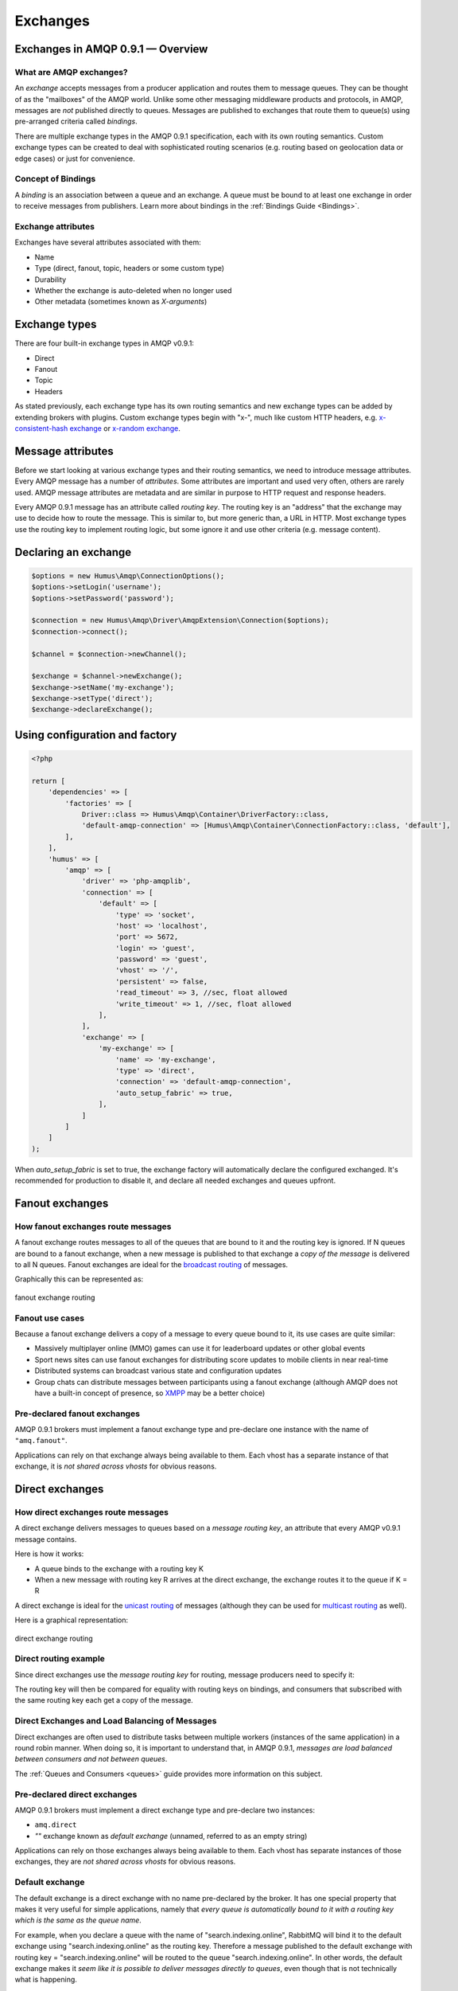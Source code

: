 .. _exchanges:

Exchanges
=========

Exchanges in AMQP 0.9.1 — Overview
----------------------------------

What are AMQP exchanges?
~~~~~~~~~~~~~~~~~~~~~~~~

An *exchange* accepts messages from a producer application and routes
them to message queues. They can be thought of as the "mailboxes" of the
AMQP world. Unlike some other messaging middleware products and
protocols, in AMQP, messages are *not* published directly to queues.
Messages are published to exchanges that route them to queue(s) using
pre-arranged criteria called *bindings*.

There are multiple exchange types in the AMQP 0.9.1 specification, each
with its own routing semantics. Custom exchange types can be created to
deal with sophisticated routing scenarios (e.g. routing based on
geolocation data or edge cases) or just for convenience.

Concept of Bindings
~~~~~~~~~~~~~~~~~~~

A *binding* is an association between a queue and an exchange. A queue
must be bound to at least one exchange in order to receive messages from
publishers. Learn more about bindings in the :ref:`Bindings Guide <Bindings>`.

Exchange attributes
~~~~~~~~~~~~~~~~~~~

Exchanges have several attributes associated with them:

-  Name
-  Type (direct, fanout, topic, headers or some custom type)
-  Durability
-  Whether the exchange is auto-deleted when no longer used
-  Other metadata (sometimes known as *X-arguments*)

Exchange types
--------------

There are four built-in exchange types in AMQP v0.9.1:

-  Direct
-  Fanout
-  Topic
-  Headers

As stated previously, each exchange type has its own routing semantics
and new exchange types can be added by extending brokers with plugins.
Custom exchange types begin with "x-", much like custom HTTP headers,
e.g. `x-consistent-hash
exchange <https://github.com/rabbitmq/rabbitmq-consistent-hash-exchange>`_
or `x-random exchange <https://github.com/jbrisbin/random-exchange>`_.

Message attributes
------------------

Before we start looking at various exchange types and their routing
semantics, we need to introduce message attributes. Every AMQP message
has a number of *attributes*. Some attributes are important and used
very often, others are rarely used. AMQP message attributes are metadata
and are similar in purpose to HTTP request and response headers.

Every AMQP 0.9.1 message has an attribute called *routing key*. The
routing key is an "address" that the exchange may use to decide how to
route the message. This is similar to, but more generic than, a URL in
HTTP. Most exchange types use the routing key to implement routing
logic, but some ignore it and use other criteria (e.g. message content).

Declaring an exchange
---------------------

.. code-block:: php

    $options = new Humus\Amqp\ConnectionOptions();
    $options->setLogin('username');
    $options->setPassword('password');

    $connection = new Humus\Amqp\Driver\AmqpExtension\Connection($options);
    $connection->connect();

    $channel = $connection->newChannel();

    $exchange = $channel->newExchange();
    $exchange->setName('my-exchange');
    $exchange->setType('direct');
    $exchange->declareExchange();

Using configuration and factory
-------------------------------

.. code-block:: php

    <?php

    return [
        'dependencies' => [
            'factories' => [
                Driver::class => Humus\Amqp\Container\DriverFactory::class,
                'default-amqp-connection' => [Humus\Amqp\Container\ConnectionFactory::class, 'default'],
            ],
        ],
        'humus' => [
            'amqp' => [
                'driver' => 'php-amqplib',
                'connection' => [
                    'default' => [
                        'type' => 'socket',
                        'host' => 'localhost',
                        'port' => 5672,
                        'login' => 'guest',
                        'password' => 'guest',
                        'vhost' => '/',
                        'persistent' => false,
                        'read_timeout' => 3, //sec, float allowed
                        'write_timeout' => 1, //sec, float allowed
                    ],
                ],
                'exchange' => [
                    'my-exchange' => [
                        'name' => 'my-exchange',
                        'type' => 'direct',
                        'connection' => 'default-amqp-connection',
                        'auto_setup_fabric' => true,
                    ],
                ]
            ]
        ]
    );

When `auto_setup_fabric` is set to true, the exchange factory will automatically declare the configured exchanged.
It's recommended for production to disable it, and declare all needed exchanges and queues upfront.

Fanout exchanges
----------------

How fanout exchanges route messages
~~~~~~~~~~~~~~~~~~~~~~~~~~~~~~~~~~~

A fanout exchange routes messages to all of the queues that are bound to
it and the routing key is ignored. If N queues are bound to a fanout
exchange, when a new message is published to that exchange a *copy of
the message* is delivered to all N queues. Fanout exchanges are ideal
for the `broadcast
routing <http://en.wikipedia.org/wiki/Broadcasting_%28computing%29>`_ of
messages.

Graphically this can be represented as:

.. figure:: https://github.com/prolic/HumusAmqp/raw/master/docs/diagrams/004_fanout_exchange.png
   :align: center
   :alt: fanout exchange routing

   fanout exchange routing

Fanout use cases
~~~~~~~~~~~~~~~~

Because a fanout exchange delivers a copy of a message to every queue
bound to it, its use cases are quite similar:

-  Massively multiplayer online (MMO) games can use it for leaderboard
   updates or other global events
-  Sport news sites can use fanout exchanges for distributing score
   updates to mobile clients in near real-time
-  Distributed systems can broadcast various state and configuration
   updates
-  Group chats can distribute messages between participants using a
   fanout exchange (although AMQP does not have a built-in concept of
   presence, so `XMPP <http://xmpp.org>`_ may be a better choice)

Pre-declared fanout exchanges
~~~~~~~~~~~~~~~~~~~~~~~~~~~~~

AMQP 0.9.1 brokers must implement a fanout exchange type and pre-declare
one instance with the name of ``"amq.fanout"``.

Applications can rely on that exchange always being available to them.
Each vhost has a separate instance of that exchange, it is *not shared
across vhosts* for obvious reasons.

Direct exchanges
----------------

How direct exchanges route messages
~~~~~~~~~~~~~~~~~~~~~~~~~~~~~~~~~~~

A direct exchange delivers messages to queues based on a *message
routing key*, an attribute that every AMQP v0.9.1 message contains.

Here is how it works:

-  A queue binds to the exchange with a routing key K
-  When a new message with routing key R arrives at the direct exchange,
   the exchange routes it to the queue if K = R

A direct exchange is ideal for the `unicast
routing <http://en.wikipedia.org/wiki/Unicast>`_ of messages (although
they can be used for `multicast
routing <http://en.wikipedia.org/wiki/Multicast>`_ as well).

Here is a graphical representation:

.. figure:: https://github.com/prolic/HumusAmqp/raw/master/docs/diagrams/005_direct_exchange.png
   :align: center
   :alt: direct exchange routing

   direct exchange routing

Direct routing example
~~~~~~~~~~~~~~~~~~~~~~

Since direct exchanges use the *message routing key* for routing,
message producers need to specify it:

The routing key will then be compared for equality with routing keys on
bindings, and consumers that subscribed with the same routing key each
get a copy of the message.

Direct Exchanges and Load Balancing of Messages
~~~~~~~~~~~~~~~~~~~~~~~~~~~~~~~~~~~~~~~~~~~~~~~

Direct exchanges are often used to distribute tasks between multiple
workers (instances of the same application) in a round robin manner.
When doing so, it is important to understand that, in AMQP 0.9.1,
*messages are load balanced between consumers and not between queues*.

The :ref:`Queues and Consumers <queues>` guide provides more
information on this subject.

Pre-declared direct exchanges
~~~~~~~~~~~~~~~~~~~~~~~~~~~~~

AMQP 0.9.1 brokers must implement a direct exchange type and pre-declare
two instances:

-  ``amq.direct``
-  *""* exchange known as *default exchange* (unnamed, referred to as an
   empty string)

Applications can rely on those exchanges always being available to them.
Each vhost has separate instances of those exchanges, they are *not
shared across vhosts* for obvious reasons.

Default exchange
~~~~~~~~~~~~~~~~

The default exchange is a direct exchange with no name pre-declared
by the broker. It has one special property that makes it very useful
for simple applications, namely that *every queue is automatically bound
to it with a routing key which is the same as the queue name*.

For example, when you declare a queue with the name of
"search.indexing.online", RabbitMQ will bind it to the default exchange
using "search.indexing.online" as the routing key. Therefore a message
published to the default exchange with routing key =
"search.indexing.online" will be routed to the queue
"search.indexing.online". In other words, the default exchange makes it
*seem like it is possible to deliver messages directly to queues*, even
though that is not technically what is happening.

Direct Exchange Use Cases
~~~~~~~~~~~~~~~~~~~~~~~~~

Direct exchanges can be used in a wide variety of cases:

-  Direct (near real-time) messages to individual players in an MMO game
-  Delivering notifications to specific geographic locations (for
   example, points of sale)
-  Distributing tasks between multiple instances of the same application
   all having the same function, for example, image processors
-  Passing data between workflow steps, each having an identifier (also
   consider using headers exchange)
-  Delivering notifications to individual software services in the
   network

Topic Exchanges
---------------

How Topic Exchanges Route Messages
~~~~~~~~~~~~~~~~~~~~~~~~~~~~~~~~~~

Topic exchanges route messages to one or many queues based on matching
between a message routing key and the pattern that was used to bind a
queue to an exchange. The topic exchange type is often used to implement
various `publish/subscribe
pattern <http://en.wikipedia.org/wiki/Publish/subscribe>`_ variations.

Topic exchanges are commonly used for the `multicast
routing <http://en.wikipedia.org/wiki/Multicast>`_ of messages.

.. figure:: http://upload.wikimedia.org/wikipedia/commons/thumb/3/30/Multicast.svg/500px-Multicast.svg.png
   :align: center
   :alt: 

Topic exchanges can be used for `broadcast
routing <http://en.wikipedia.org/wiki/Broadcasting_%28computing%29>`_,
but fanout exchanges are usually more efficient for this use case.

Topic Exchange Routing Example
~~~~~~~~~~~~~~~~~~~~~~~~~~~~~~

Two classic examples of topic-based routing are stock price updates and
location-specific data (for instance, weather broadcasts). Consumers
indicate which topics they are interested in (think of it like
subscribing to a feed for an individual tag of your favourite blog as
opposed to the full feed).

A routing pattern consists of several words separated by dots, in a
similar way to URI path segments being joined by slash. A few of
examples:

-  asia.southeast.thailand.bangkok
-  sports.basketball
-  usa.nasdaq.aapl
-  tasks.search.indexing.accounts

The following routing keys match the "americas.south.#" pattern:

-  americas.south
-  americas.south.\ *brazil*
-  americas.south.\ *brazil.saopaolo*
-  americas.south.\ *chile.santiago*

In other words, the "#" part of the pattern matches 0 or more words.

For the pattern "americas.south.\*", some matching routing keys are:

-  americas.south.\ *brazil*
-  americas.south.\ *chile*
-  americas.south.\ *peru*

but not

-  americas.south
-  americas.south.chile.santiago

As you can see, the "\*" part of the pattern matches 1 word only.

Topic Exchange Use Cases
~~~~~~~~~~~~~~~~~~~~~~~~

Topic exchanges have a very broad set of use cases. Whenever a problem
involves multiple consumers/applications that selectively choose which
type of messages they want to receive, the use of topic exchanges should
be considered. To name a few examples:

-  Distributing data relevant to specific geographic location, for
   example, points of sale
-  Background task processing done by multiple workers, each capable of
   handling specific set of tasks
-  Stocks price updates (and updates on other kinds of financial data)
-  News updates that involve categorization or tagging (for example,
   only for a particular sport or team)
-  Orchestration of services of different kinds in the cloud
-  Distributed architecture/OS-specific software builds or packaging
   where each builder can handle only one architecture or OS


Publishing messages
-------------------

.. code-block:: php

    <?php

    $exchange->publish(
        'some message',
        'routing_key',
        Constants::AMQP_NOPARAM,
        [
            'arguments' => [
                'arg1' => 'value'
            ],
        ]
    );

Data serialization
~~~~~~~~~~~~~~~~~~

You are encouraged to take care of data serialization before publishing
(i.e. by using JSON, Thrift, Protocol Buffers or some other
serialization library). Note that because AMQP is a binary protocol,
text formats like JSON largely lose their advantage of being easy to
inspect as data travels across the network, so if bandwidth efficiency
is important, consider using `MessagePack <http://msgpack.org/>`_ or
`Protocol Buffers <http://code.google.com/p/protobuf/>`_.

A few popular options for data serialization are:

-  JSON
-  BSON
-  `Message Pack <http://msgpack.org>`_
-  XML
-  Protocol Buffers

Message attributes
~~~~~~~~~~~~~~~~~~

RabbitMQ messages have various metadata attributes that can be set when
a message is published. Some of the attributes are well-known and
mentioned in the AMQP 0.9.1 specification, others are specific to a
particular application. Well-known attributes are listed here as options
that HumusAmqp takes:

-  ``:persistent``
-  ``:delivery_mode``
-  ``:mandatory``
-  ``:timestamp``
-  ``:expiration``
-  ``:type``
-  ``:reply_to``
-  ``:content_type``
-  ``:content_encoding``
-  ``:correlation_id``
-  ``:priority``
-  ``:cluster_id``
-  ``:user_id``
-  ``:app_id``
-  ``:message_id``

All other attributes can be added to a *headers table*.

An example:

.. code-block:: php

    <?php

    $exchange->publish(
        '{"foo": "bar"}',
        'routing_key',
        Constants::AMQP_NOPARAM,
        [
            'app_id' => 'amqp.example',
            'type' => 'kinda.checkin',
            'headers' => [
                'latitude' => 59.35,
                'longituide' => 18.0666667
            ],
            'timestamp' => time(),
            'correlation_id' => 'r-1',
            'content_type' => 'application/json',
            'delivery_mode' => 2,
            'content_encoding' => 'UTF-8',
        ]
    );

.. raw:: html

   <dl>
     <dt>

:routing\_key

.. raw:: html

   </dt>
     <dd>

Used for routing messages depending on the exchange type and
configuration.

.. raw:: html

   </dd>

.. raw:: html

   <dt>

:persistent

.. raw:: html

   </dt>
     <dd>

When set to true, RabbitMQ will persist message to disk.

.. raw:: html

   </dd>

.. raw:: html

   <dt>

:mandatory

.. raw:: html

   </dt>
     <dd>


This flag tells the server how to react if the message cannot be routed
to a queue. If this flag is set to true, the server will return an
unroutable message to the producer with a ``basic.return`` AMQP method.
If this flag is set to false, the server silently drops the message.

.. raw:: html

   </dd>

.. raw:: html

   <dt>

:content\_type

.. raw:: html

   </dt>
     <dd>

MIME content type of message payload. Has the same purpose/semantics as
HTTP Content-Type header.

.. raw:: html

   </dd>

.. raw:: html

   <dt>

:content\_encoding

.. raw:: html

   </dt>
     <dd>

MIME content encoding of message payload. Has the same purpose/semantics
as HTTP Content-Encoding header.

.. raw:: html

   </dd>

.. raw:: html

   <dt>

:priority

.. raw:: html

   </dt>
     <dd>

Message priority, from 0 to 9.

.. raw:: html

   </dd>

.. raw:: html

   <dt>

:message\_id

.. raw:: html

   </dt>
     <dd>
       

Message identifier as a string. If applications need to identify
messages, it is recommended that they use this attribute instead of
putting it into the message payload.

.. raw:: html

   </dd>

.. raw:: html

   <dt>

:reply\_to

.. raw:: html

   </dt>
     <dd>
       

Commonly used to name a reply queue (or any other identifier that helps
a consumer application to direct its response). Applications are
encouraged to use this attribute instead of putting this information
into the message payload.

.. raw:: html

   </dd>

.. raw:: html

   <dt>

:correlation\_id

.. raw:: html

   </dt>
     <dd>
       

ID of the message that this message is a reply to. Applications are
encouraged to use this attribute instead of putting this information
into the message payload.

.. raw:: html

   </dd>

.. raw:: html

   <dt>

:type

.. raw:: html

   </dt>
     <dd>

Message type as a string. Recommended to be used by applications instead
of including this information into the message payload.

.. raw:: html

   </dd>

.. raw:: html

   <dt>

:user\_id

.. raw:: html

   </dt>
     <dd>
     

Sender's identifier. Note that RabbitMQ will check that the `value of
this attribute is the same as username AMQP connection was authenticated
with <http://www.rabbitmq.com/validated-user-id.html>`_, it SHOULD NOT
be used to transfer, for example, other application user ids or be used
as a basis for some kind of Single Sign-On solution.

.. raw:: html

   </dd>

.. raw:: html

   <dt>

:app\_id

.. raw:: html

   </dt>
     <dd>

Application identifier string, for example, "eventoverse" or
"webcrawler"

.. raw:: html

   </dd>

.. raw:: html

   <dt>

:timestamp

.. raw:: html

   </dt>
     <dd>

Timestamp of the moment when message was sent, in seconds since the Epoch

.. raw:: html

   </dd>

.. raw:: html

   <dt>

:expiration

.. raw:: html

   </dt>
     <dd>

Message expiration specification as a string

.. raw:: html

   </dd>

.. raw:: html

   <dt>

:arguments

.. raw:: html

   </dt>
     <dd>

A map of any additional attributes that the application needs. Nested
hashes are supported. Keys must be strings.

.. raw:: html

   </dd>
   </dl>

It is recommended that application authors use well-known message
attributes when applicable instead of relying on custom headers or
placing information in the message body. For example, if your
application messages have priority, publishing timestamp, type and
content type, you should use the respective AMQP message attributes
instead of reinventing the wheel.

Validated User ID
~~~~~~~~~~~~~~~~~

In some scenarios it is useful for consumers to be able to know the
identity of the user who published a message. RabbitMQ implements a
feature known as `validated User
ID <http://www.rabbitmq.com/extensions.html#validated-user-id>`_. If
this property is set by a publisher, its value must be the same as the
name of the user used to open the connection. If the user-id property is
not set, the publisher's identity is not validated and remains private.

Publishing Callbacks and Reliable Delivery in Distributed Environments
~~~~~~~~~~~~~~~~~~~~~~~~~~~~~~~~~~~~~~~~~~~~~~~~~~~~~~~~~~~~~~~~~~~~~~

A commonly asked question about RabbitMQ clients is "how to execute a
piece of code after a message is received".

Message publishing with HumusAmqp happens in several steps:

-  AMQPExchange::publish takes a payload and various metadata
   attributes
-  Resulting payload is staged for writing
-  On the next event loop tick, data is transferred to the OS kernel
   using one of the underlying NIO APIs
-  OS kernel buffers data before sending it
-  Network driver may also employ buffering

As you can see, "when data is sent" is a complicated issue and while
methods to flush buffers exist, flushing buffers does not guarantee that
the data was received by the broker because it might have crashed while
data was travelling down the wire.

The only way to reliably know whether data was received by the broker or
a peer application is to use message acknowledgements. This is how TCP
works and this approach is proven to work at the enormous scale of the
modern Internet. AMQP 0.9.1 fully embraces this fact and HumusAmqp follows.

In cases when you cannot afford to lose a single message, AMQP 0.9.1
applications can use one (or a combination of) the following protocol
features:

-  Publisher confirms (a RabbitMQ-specific extension to AMQP 0.9.1)
-  Publishing messages as mandatory
-  Transactions (these introduce noticeable overhead and have a
   relatively narrow set of use cases)

A more detailed overview of the pros and cons of each option can be
found in a `blog post that introduces Publisher Confirms
extension <http://bit.ly/rabbitmq-publisher-confirms>`_ by the RabbitMQ
team. The next sections of this guide will describe how the features
above can be used with HumusAmqp.

Publishing messages as mandatory
~~~~~~~~~~~~~~~~~~~~~~~~~~~~~~~~

When publishing messages, it is possible to use the ``:mandatory``
option to publish a message as "mandatory". When a mandatory message
cannot be *routed* to any queue (for example, there are no bindings or
none of the bindings match), the message is returned to the producer.

.. code-block:: php

    <?php

    $connection = new \Humus\Amqp\Driver\AmqpExtension\Connection();
    $connection->connect();

    $channel = $connection->newChannel();

    $exchange = $channel->newExchange();
    $exchange->setName('my-exchange');

    $exchange->publish(
        '{"foo": "bar"}',
        'routing_key',
        Constants::AMQP_MANDATORY
    );

    $this->channel->setReturnCallback(
        function (
            int $replyCode,
            string $replyText,
            string $exchange,
            string $routingKey,
            Envelope $envelope,
            string $body
        ) use (&$result) {
            $result[] = 'Message returned';
            $result[] = func_get_args();
            return false;
        }
    );

    try {
        $this->channel->waitForBasicReturn();
    } catch (\Exception $e) {
        //$result[] = get_class($e) . ': ' . $e->getMessage(); //@todo: make php amqplib throw these exceptions
    }

    var_dump($result);

Returned messages
~~~~~~~~~~~~~~~~~

When a message is returned, the application that produced it can handle
that message in different ways:

-  Store it for later redelivery in a persistent store
-  Publish it to a different destination
-  Log the event and discard the message

A returned message handler has access to AMQP method (``basic.return``)
information, message metadata and payload (as a byte array). The
metadata and message body are returned without modifications so that the
application can store the message for later redelivery.

Publishing Persistent Messages
~~~~~~~~~~~~~~~~~~~~~~~~~~~~~~

Messages potentially spend some time in the queues to which they were
routed before they are consumed. During this period of time, the broker
may crash or experience a restart. To survive it, messages must be
persisted to disk. This has a negative effect on performance, especially
with network attached storage like NAS devices and Amazon EBS. AMQP
0.9.1 lets applications trade off performance for durability, or vice
versa, on a message-by-message basis.

To publish a persistent message, use the ``:persistent`` option:

**Note** that in order to survive a broker crash, the messages MUST be
persistent and the queue that they were routed to MUST be durable.

:ref:`Durability and Message Persistence <durability>` provides more information on the subject.

Publishing In Multi-threaded Environments
~~~~~~~~~~~~~~~~~~~~~~~~~~~~~~~~~~~~~~~~~

When using HumusAmqp in multi-threaded environments, the rule of thumb is:
avoid sharing channels across threads.

In other words, publishers in your application that publish from
separate threads should use their own channels. The same is a good idea
for consumers.

Headers exchanges
-----------------

Now that message attributes and publishing have been introduced, it is
time to take a look at one more core exchange type in AMQP 0.9.1. It is
called the *headers exchange type* and is quite powerful.

How headers exchanges route messages
~~~~~~~~~~~~~~~~~~~~~~~~~~~~~~~~~~~~

An Example Problem Definition
^^^^^^^^^^^^^^^^^^^^^^^^^^^^^

The best way to explain headers-based routing is with an example.
Imagine a distributed `continuous
integration <http://martinfowler.com/articles/continuousIntegration.html>`_
system that distributes builds across multiple machines with different
hardware architectures (x86, IA-64, AMD64, ARM family and so on) and
operating systems. It strives to provide a way for a community to
contribute machines to run tests on and a nice build matrix like `the
one WebKit uses <http://build.webkit.org/waterfall?category=core>`_. One
key problem such systems face is build distribution. It would be nice if
a messaging broker could figure out which machine has which OS,
architecture or combination of the two and route build request messages
accordingly.

A headers exchange is designed to help in situations like this by
routing on multiple attributes that are more easily expressed as message
metadata attributes (headers) rather than a routing key string.

Routing on Multiple Message Attributes
^^^^^^^^^^^^^^^^^^^^^^^^^^^^^^^^^^^^^^

Headers exchanges route messages based on message header matching.
Headers exchanges ignore the routing key attribute. Instead, the
attributes used for routing are taken from the "headers" attribute. When
a queue is bound to a headers exchange, the ``:arguments`` attribute is
used to define matching rules:

.. code-block:: php

    <?php

    return [
        'dependencies' => [
            'factories' => [
                Driver::class => Humus\Amqp\Container\DriverFactory::class,
                'default-amqp-connection' => [Humus\Amqp\Container\ConnectionFactory::class, 'default'],
            ],
        ],
        'humus' => [
            'amqp' => [
                'driver' => 'php-amqplib',
                'connection' => [
                    'default' => [
                        'type' => 'socket',
                        'host' => 'localhost',
                        'port' => 5672,
                        'login' => 'guest',
                        'password' => 'guest',
                        'vhost' => '/',
                        'persistent' => false,
                        'read_timeout' => 3, //sec, float allowed
                        'write_timeout' => 1, //sec, float allowed
                    ],
                ],
                'exchange' => [
                    'header-exchange' => [
                        'name' => 'header-exchange',
                        'type' => 'headers',
                        'connection' => 'default-amqp-connection',
                    ],
                ],
                'queue' => [
                    'myqueue-1' => [
                        'name' => 'myqueue',
                        'exchanges' => [
                            'header-exchange' => [
                                [
                                    'arguments' => [
                                        'os' => 'linux',
                                        'x-match' => 'all'
                                    ],
                                ]
                            ],
                        ],
                        'connection' => 'default-amqp-connection',
                    ],
                    'myqueue-2' => [
                        'name' => 'myqueue',
                        'exchanges' => [
                            'header-exchange' => [
                                [
                                    'arguments' => [
                                        'os' => 'osx',
                                        'x-match' => 'any'
                                    ],
                                ]
                            ]
                        ],
                        'connection' => 'default-amqp-connection',
                    ],
                ],
            ],
        ],
    ];

When matching on one header, a message is considered matching if the
value of the header equals the value specified upon binding. An example
that demonstrates headers routing:

.. code-block:: php

    <?php

    $exchange->publish(
        '8 cores/Linux',
        '',
        Constants::AMQP_NOPARAM,
        [
            'headers' => [
                'os' => 'linux',
                'cores' => 8
            ],
        ]
    );

    $exchange->publish(
        '4 cores/OS X',
        '',
        Constants::AMQP_NOPARAM,
        [
            'headers' => [
                'os' => 'osx',
                'cores' => 4
            ],
        ]
    );


When executed, it outputs

.. code-block:: bash

    myqueue-2 received 8 cores/Linux

The myqueue-1 has not matched, because of x-match: all

Matching All vs Matching One
^^^^^^^^^^^^^^^^^^^^^^^^^^^^

It is possible to bind a queue to a headers exchange using more than one
header for matching. In this case, the broker needs one more piece of
information from the application developer, namely, should it consider
messages with any of the headers matching, or all of them? This is what
the "x-match" binding argument is for.

When the ``"x-match"`` argument is set to ``"any"``, just one matching
header value is sufficient. So in the example above, any message with a
"cores" header value equal to 8 will be considered matching.

Headers Exchange Routing
~~~~~~~~~~~~~~~~~~~~~~~~

When there is just one queue bound to a headers exchange, messages are
routed to it if any or all of the message headers match those specified
upon binding. Whether it is "any header" or "all of them" depends on the
``"x-match"`` header value. In the case of multiple queues, a headers
exchange will deliver a copy of a message to each queue, just like
direct exchanges do. Distribution rules between consumers on a
particular queue are the same as for a direct exchange.

Headers Exchange Use Cases
~~~~~~~~~~~~~~~~~~~~~~~~~~

Headers exchanges can be looked upon as "direct exchanges on steroids"
and because they route based on header values, they can be used as
direct exchanges where the routing key does not have to be a string; it
could be an integer or a hash (dictionary) for example.

Some specific use cases:

-  Transfer of work between stages in a multi-step workflow (`routing
   slip pattern <http://eaipatterns.com/RoutingTable.html>`_)
-  Distributed build/continuous integration systems can distribute
   builds based on multiple parameters (OS, CPU architecture,
   availability of a particular package).

Pre-declared Headers Exchanges
~~~~~~~~~~~~~~~~~~~~~~~~~~~~~~

RabbitMQ implements a headers exchange type and pre-declares one
instance with the name of ``"amq.match"``. RabbitMQ also pre-declares
one instance with the name of ``"amq.headers"``. Applications can rely
on those exchanges always being available to them. Each vhost has a
separate instance of those exchanges and they are *not shared across
vhosts* for obvious reasons.

Custom Exchange Types
---------------------

consistent-hash
~~~~~~~~~~~~~~~

The `consistent hashing AMQP exchange
type <https://github.com/rabbitmq/rabbitmq-consistent-hash-exchange>`_
is a custom exchange type developed as a RabbitMQ plugin. It uses
`consistent
hashing <http://michaelnielsen.org/blog/consistent-hashing/>`_ to route
messages to queues. This helps distribute messages between queues more
or less evenly.

A quote from the project README:

    In various scenarios, you may wish to ensure that messages sent to
    an exchange are consistently and equally distributed across a number
    of different queues based on the routing key of the message. You
    could arrange for this to occur yourself by using a direct or topic
    exchange, binding queues to that exchange and then publishing
    messages to that exchange that match the various binding keys.

    However, arranging things this way can be problematic:

    It is difficult to ensure that all queues bound to the exchange will
    receive a (roughly) equal number of messages without baking in to
    the publishers quite a lot of knowledge about the number of queues
    and their bindings.

    If the number of queues changes, it is not easy to ensure that the
    new topology still distributes messages between the different queues
    evenly.

    Consistent Hashing is a hashing technique whereby each bucket
    appears at multiple points throughout the hash space, and the bucket
    selected is the nearest higher (or lower, it doesn't matter,
    provided it's consistent) bucket to the computed hash (and the hash
    space wraps around). The effect of this is that when a new bucket is
    added or an existing bucket removed, only a very few hashes change
    which bucket they are routed to.

    In the case of Consistent Hashing as an exchange type, the hash is
    calculated from the hash of the routing key of each message
    received. Thus messages that have the same routing key will have the
    same hash computed, and thus will be routed to the same queue,
    assuming no bindings have changed.

x-random
~~~~~~~~

The `x-random AMQP exchange
type <https://github.com/jbrisbin/random-exchange>`_ is a custom
exchange type developed as a RabbitMQ plugin by Jon Brisbin. A quote
from the project README:

    It is basically a direct exchange, with the exception that, instead
    of each consumer bound to that exchange with the same routing key
    getting a copy of the message, the exchange type randomly selects a
    queue to route to.

This plugin is licensed under `Mozilla Public License
1.1 <http://www.mozilla.org/MPL/MPL-1.1.html>`_, same as RabbitMQ.

Using the Publisher Confirms Extension
--------------------------------------

Please refer to :ref:`RabbitMQ Extensions guide <extensions>`

Message Acknowledgements and Their Relationship to Transactions and Publisher Confirms
~~~~~~~~~~~~~~~~~~~~~~~~~~~~~~~~~~~~~~~~~~~~~~~~~~~~~~~~~~~~~~~~~~~~~~~~~~~~~~~~~~~~~~

Consumer applications (applications that receive and process messages)
may occasionally fail to process individual messages, or might just
crash. Additionally, network issues might be experienced. This raises a
question - "when should the RabbitMQ remove messages from queues?" This
topic is covered in depth in the :ref:`Queues guide <queues>`, including prefetching and examples.

In this guide, we will only mention how message acknowledgements are
related to AMQP transactions and the Publisher Confirms extension. Let
us consider a publisher application (P) that communications with a
consumer (C) using AMQP 0.9.1. Their communication can be graphically
represented like this:

.. raw:: html

    <pre>
    -----       -----       -----
    |   |   S1  |   |   S2  |   |
    | P | ====> | B | ====> | C |
    |   |       |   |       |   |
    -----       -----       -----
    </pre>

We have two network segments, S1 and S2. Each of them may fail. A
publisher (P) is concerned with making sure that messages cross S1,
while the broker (B) and consumer (C) are concerned with ensuring that
messages cross S2 and are only removed from the queue when they are
processed successfully.

Message acknowledgements cover reliable delivery over S2 as well as
successful processing. For S1, P has to use transactions (a heavyweight
solution) or the more lightweight Publisher Confirms, a
RabbitMQ-specific extension.

Binding Queues to Exchanges
---------------------------

Queues are bound to exchanges. This topic is
described in detail in the :ref:`Queues and Consumers guide <queues>`.

Unbinding Queues from Exchanges
-------------------------------

Queues are unbound from exchanges using. This
topic is described in detail in the :ref:`Queues and Consumers guide <queues>`.

Deleting Exchanges
------------------

Explicitly deleting an Exchange
~~~~~~~~~~~~~~~~~~~~~~~~~~~~~~~

Exchanges are deleted using the ``HumusAmqp\Exchange#delete``:

.. code-block:: php

    <?php

    $exchange->delete();

Auto-delete exchanges via configuration
~~~~~~~~~~~~~~~~~~~~~~~~~~~~~~~~~~~~~~~

Exchanges can be *auto-deleted*. To declare an exchange as auto-deleted,
use the ``:auto_delete`` option on declaration:

.. code-block:: php

    <?php

    return [
        'humus' => [
            'amqp' => [
                'exchanges' => [
                    'header-exchange' => [
                        'name' => 'header-exchange',
                        'type' => 'headers',
                        'auto_delete' => true
                    ],
                ],
            ],
        ],
    ];

An auto-deleted exchange is removed when the last queue bound to it is
unbound.

Exchange durability vs Message durability
-----------------------------------------

See :ref:`Durability guide <durability>`

Wrapping Up
-----------

Publishers publish messages to exchanges. Messages are then routed to
queues according to rules called bindings that applications define.
There are 4 built-in exchange types in RabbitMQ and it is possible to
create custom types.

Messages have a set of standard properties (e.g. type, content type) and
can carry an arbitrary map of headers.

What to Read Next
-----------------

The documentation is organized as :ref:`a number of guides <guides>`, covering various topics.

We recommend that you read the following guides first, if possible, in
this order:

-  :ref:`Producers <producers>`
-  :ref:`Bindings <bindings>`
-  `RabbitMQ Extensions to AMQP
   0.9.1 <rabbitmq_extensions>`_
-  :ref:`Durability and Related Matters <durability>`
-  :ref:`Error Handling and Recovery <error_handling>`
-  :ref:`Troubleshooting <troubleshooting>`

Tell Us What You Think!
-----------------------

Please take a moment to tell us what you think about this guide: `Send an e-mail <saschaprolic@googlemail.com>`_,
say hello in the `HumusAmqp gitter <https://gitter.im/prolic/HumusAmqp>`_ chat.
or raise an issue on `Github <https://www.github.com/prolic/HumusAmqp/issues>`_.

Let us know what was unclear or what has not been covered. Maybe you
do not like the guide style or grammar or discover spelling
mistakes. Reader feedback is key to making the documentation better.

